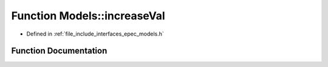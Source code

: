 .. _exhale_function_namespace_models_1a81197aab1f9d6801996579a891f07791:

Function Models::increaseVal
============================

- Defined in :ref:`file_include_interfaces_epec_models.h`


Function Documentation
----------------------


.. doxygenfunction:: Models::increaseVal(LeadLocs&, const LeaderVars, const unsigned int, const bool)
